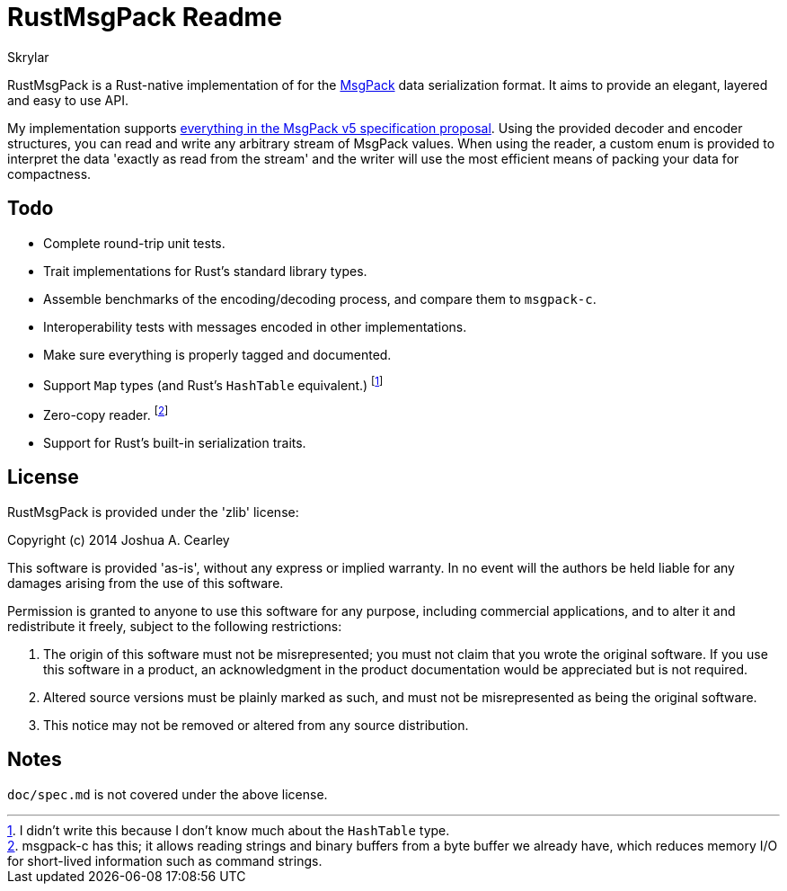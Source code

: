 = RustMsgPack Readme
:author: Skrylar

RustMsgPack is a Rust-native implementation of for the http://msgpack.org/[MsgPack] data serialization format. It aims to provide an elegant, layered and easy to use API.

My implementation supports
https://github.com/msgpack/msgpack/blob/8b3c890a33aa0d235c62d01d4c9fafc6df984d9e/spec.md[everything
in the MsgPack v5 specification proposal]. Using the provided decoder and encoder structures, you can read and write any arbitrary stream of MsgPack values. When using the reader, a custom enum is provided to interpret the data 'exactly as read from the stream' and the writer will use the most efficient means of packing your data for compactness.

== Todo

 - Complete round-trip unit tests.
 - Trait implementations for Rust's standard library types.
 - Assemble benchmarks of the encoding/decoding process, and compare them to `msgpack-c`.
 - Interoperability tests with messages encoded in other implementations.
 - Make sure everything is properly tagged and documented.
 - Support `Map` types (and Rust's `HashTable` equivalent.) footnote:[I didn't write this because I don't know much about the `HashTable` type.]
 - Zero-copy reader. footnote:[msgpack-c has this; it allows reading strings and binary buffers from a byte buffer we already have, which reduces memory I/O for short-lived information such as command strings.]
 - Support for Rust's built-in serialization traits.

== License

RustMsgPack is provided under the 'zlib' license:

Copyright (c) 2014 Joshua A. Cearley

This software is provided 'as-is', without any express or implied
warranty. In no event will the authors be held liable for any damages
arising from the use of this software.

Permission is granted to anyone to use this software for any purpose,
including commercial applications, and to alter it and redistribute it
freely, subject to the following restrictions:

   1. The origin of this software must not be misrepresented; you must not
   claim that you wrote the original software. If you use this software
   in a product, an acknowledgment in the product documentation would be
   appreciated but is not required.

   2. Altered source versions must be plainly marked as such, and must not be
   misrepresented as being the original software.

   3. This notice may not be removed or altered from any source
   distribution.

== Notes

`doc/spec.md` is not covered under the above license.

